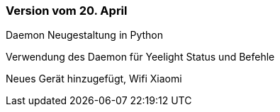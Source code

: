 === Version vom 20. April

Daemon Neugestaltung in Python

Verwendung des Daemon für Yeelight Status und Befehle

Neues Gerät hinzugefügt, Wifi Xiaomi